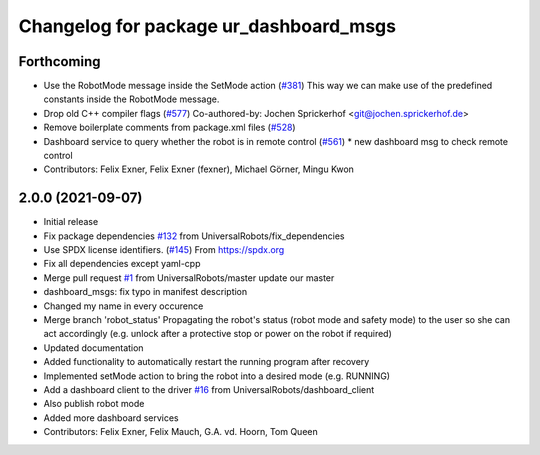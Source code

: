 ^^^^^^^^^^^^^^^^^^^^^^^^^^^^^^^^^^^^^^^
Changelog for package ur_dashboard_msgs
^^^^^^^^^^^^^^^^^^^^^^^^^^^^^^^^^^^^^^^

Forthcoming
-----------
* Use the RobotMode message inside the SetMode action (`#381 <https://github.com/UniversalRobots/Universal_Robots_ROS_Driver/issues/381>`_)
  This way we can make use of the predefined constants inside the RobotMode message.
* Drop old C++ compiler flags (`#577 <https://github.com/UniversalRobots/Universal_Robots_ROS_Driver/issues/577>`_)
  Co-authored-by: Jochen Sprickerhof <git@jochen.sprickerhof.de>
* Remove boilerplate comments from package.xml files (`#528 <https://github.com/UniversalRobots/Universal_Robots_ROS_Driver/issues/528>`_)
* Dashboard service to query whether the robot is in remote control (`#561 <https://github.com/UniversalRobots/Universal_Robots_ROS_Driver/issues/561>`_)
  * new dashboard msg to check remote control
* Contributors: Felix Exner, Felix Exner (fexner), Michael Görner, Mingu Kwon

2.0.0 (2021-09-07)
------------------
* Initial release
* Fix package dependencies `#132 <https://github.com/UniversalRobots/Universal_Robots_ROS_Driver/issues/132>`_ from UniversalRobots/fix_dependencies
* Use SPDX license identifiers. (`#145 <https://github.com/UniversalRobots/Universal_Robots_ROS_Driver/issues/145>`_)
  From https://spdx.org
* Fix all dependencies except yaml-cpp
* Merge pull request `#1 <https://github.com/UniversalRobots/Universal_Robots_ROS_Driver/issues/1>`_ from UniversalRobots/master
  update our master
* dashboard_msgs: fix typo in manifest description
* Changed my name in every occurence
* Merge branch 'robot_status'
  Propagating the robot's status (robot mode and safety mode) to the user
  so she can act accordingly (e.g. unlock after a protective stop or power
  on the robot if required)
* Updated documentation
* Added functionality to automatically restart the running program after recovery
* Implemented setMode action to bring the robot into a desired mode (e.g. RUNNING)
* Add a dashboard client to the driver `#16 <https://github.com/UniversalRobots/Universal_Robots_ROS_Driver/issues/16>`_ from UniversalRobots/dashboard_client
* Also publish robot mode
* Added more dashboard services
* Contributors: Felix Exner, Felix Mauch, G.A. vd. Hoorn, Tom Queen

